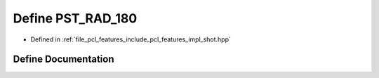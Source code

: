 .. _exhale_define_shot_8hpp_1aacbcf9eced720519ebfe3a750e97764a:

Define PST_RAD_180
==================

- Defined in :ref:`file_pcl_features_include_pcl_features_impl_shot.hpp`


Define Documentation
--------------------


.. doxygendefine:: PST_RAD_180
